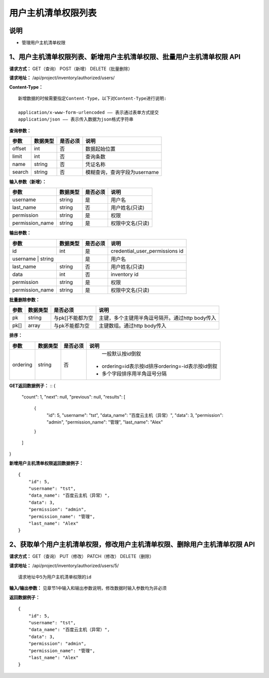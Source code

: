 
用户主机清单权限列表
=======================

说明
-----------------------
- 管理用户主机清单权限

1、用户主机清单权限列表、新增用户主机清单权限、批量用户主机清单权限 API
-------------------------------------------------------------------------------

**请求方式：**    GET（查询） POST（新增） DELETE（批量删除）


**请求地址：**    /api/project/inventory/authorized/users/


**Content-Type：**
::
    新增数据的时候需要指定Content-Type，以下对Content-Type进行说明:

    application/x-www-form-urlencoded —— 表示通过表单方式提交
    application/json —— 表示传入数据为json格式字符串


**查询参数：**

+------------------------+------------+------------+------------------------------------------------+
|**参数**                |**数据类型**|**是否必须**|**说明**                                        |
+------------------------+------------+------------+------------------------------------------------+
| offset                 | int        | 否         | 数据起始位置                                   |
+------------------------+------------+------------+------------------------------------------------+
| limit                  | int        | 否         | 查询条数                                       |
+------------------------+------------+------------+------------------------------------------------+
| name                   | string     | 否         | 凭证名称                                       |
+------------------------+------------+------------+------------------------------------------------+
| search                 | string     | 否         | 模糊查询，查询字段为username                   |
+------------------------+------------+------------+------------------------------------------------+



**输入参数（新增）：**

+------------------------+------------+------------+------------------------------------------------+
|**参数**                |**数据类型**|**是否必须**|**说明**                                        |
+------------------------+------------+------------+------------------------------------------------+
| username               | string     | 是         |  用户名                                        |
+------------------------+------------+------------+------------------------------------------------+
| last_name              | string     | 否         | 用户姓名(只读)                                 |
+------------------------+------------+------------+------------------------------------------------+
| permission             | string     | 是         |  权限                                          |
+------------------------+------------+------------+------------------------------------------------+
| permission_name        | string     | 是         | 权限中文名(只读)                               |
+------------------------+------------+------------+------------------------------------------------+

**输出参数：**

+------------------------+------------+------------+------------------------------------------------+
|**参数**                |**数据类型**|**是否必须**|**说明**                                        |
+------------------------+------------+------------+------------------------------------------------+
| id                     | int        | 是         | credential_user_permissions id                 |
+------------------------+------------+------------+------------------------------------------------+
| username                | string    | 是         |  用户名                                        |
+------------------------+------------+------------+------------------------------------------------+
| last_name              | string     | 否         | 用户姓名(只读)                                 |
+------------------------+------------+------------+------------------------------------------------+
| data                   | int        | 否         |  inventory id                                  |
+------------------------+------------+------------+------------------------------------------------+
| permission             | string     | 是         |  权限                                          |
+------------------------+------------+------------+------------------------------------------------+
| permission_name        | string     | 是         | 权限中文名(只读)                               |
+------------------------+------------+------------+------------------------------------------------+

**批量删除参数：**

+------------------------+------------+-------------------+-------------------------------------------------+
|**参数**                |**数据类型**|**是否必须**       |**说明**                                         |
+------------------------+------------+-------------------+-------------------------------------------------+
| pk                     | string     | 与pk[]不能都为空  | 主键，多个主键用半角逗号隔开。通过http body传入 |
+------------------------+------------+-------------------+-------------------------------------------------+
| pk[]                   | array      | 与pk不能都为空    | 主键数组。通过http body传入                     |
+------------------------+------------+-------------------+-------------------------------------------------+

**排序：**

+------------------------+------------+-------------------+---------------------------------------------------+
|**参数**                |**数据类型**|**是否必须**       |**说明**                                           |
+------------------------+------------+-------------------+---------------------------------------------------+
|                        |            |                   |   一般默认按id倒叙                                |
| ordering               | string     | 否                | - ordering=id表示按id排序ordering=-id表示按id倒叙 |
|                        |            |                   | - 多个字段排序用半角逗号分隔                      |
+------------------------+------------+-------------------+---------------------------------------------------+

**GET返回数据例子：**
::
{
    "count": 1,
    "next": null,
    "previous": null,
    "results": [
        {
            "id": 5,
            "username": "tst",
            "data_name": "百度云主机（异常）",
            "data": 3,
            "permission": "admin",
            "permission_name": "管理",
            "last_name": "Alex"
        }
    ]
}

**新增用户主机清单权限返回数据例子：**
::
    {
        "id": 5,
        "username": "tst",
        "data_name": "百度云主机（异常）",
        "data": 3,
        "permission": "admin",
        "permission_name": "管理",
        "last_name": "Alex"
    }


2、获取单个用户主机清单权限，修改用户主机清单权限、删除用户主机清单权限 API
---------------------------------------------------------------------------------

**请求方式：**    GET（查询） PUT（修改） PATCH（修改） DELETE（删除）

**请求地址：**    /api/project/inventory/authorized/users/5/
::

    请求地址中5为用户主机清单权限的id


**输入/输出参数：**   见章节1中输入和输出参数说明，修改数据时输入参数均为非必须

**返回数据例子：**
::
    {
        "id": 5,
        "username": "tst",
        "data_name": "百度云主机（异常）",
        "data": 3,
        "permission": "admin",
        "permission_name": "管理",
        "last_name": "Alex"
    }